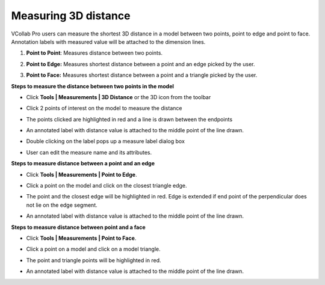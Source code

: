 Measuring 3D distance
======================

VCollab Pro users can measure the shortest 3D distance in a model
between two points, point to edge and point to face. Annotation labels
with measured value will be attached to the dimension lines.

1. **Point to Point**: Measures distance between two points.

2. **Point to Edge:** Measures shortest distance between a point and an
   edge picked by the user.

   |image1|

3. **Point to Face:** Measures shortest distance between a point and a
   triangle picked by the user.

   |image2|

**Steps to measure the distance between two points in the model**

-  Click **Tools \| Measurements \| 3D Distance** or the 3D
   icon\ |image3| from the toolbar

-  Click 2 points of interest on the model to measure the distance

-  The points clicked are highlighted in red and a line is drawn between
   the endpoints

-  An annotated label with distance value is attached to the middle
   point of the line drawn.

   |image4|
       
- Double clicking on the label pops up a measure label dialog box

- User can edit the measure name and its attributes.

**Steps to measure distance between a point and an edge**

-  Click **Tools \| Measurements \| Point to Edge**.

-  Click a point on the model and click on the closest triangle edge.

-  The point and the closest edge will be highlighted in red. Edge is
   extended if end point of the perpendicular does not lie on the
   edge segment.

-  An annotated label with distance value is attached to the middle point of the line drawn.
   

   |image5|


**Steps to measure distance between point and a face**               
                                                                      
-  Click **Tools \| Measurements \| Point to Face**.                 
                                                                      
-  Click a point on a model and click on a model triangle.           
                                                                      
-  The point and triangle points will be highlighted in red.  
      
-  An annotated label with distance value is attached to the middle  point of the line 
   drawn.                                       


   |image6|

.. |image1| image:: JPGImages/tools_Measurement_3D_Distance_PointTOPoint.png
.. |image2| image:: JPGImages/tools_Measurement_3D_Distance_PointtoFace.png
.. |image3| image:: icons/3DDistance.png
.. |image4| image:: JPGImages/tools_Measurement_3D_Distance_TwoPoints.png
.. |image5| image:: JPGImages/tools_Measurement_3D_Distance_PointtoEdge_Example.png
.. |image6| image:: JPGImages/tools_Measurement_3D_Distance_PointtoFace_Example.png

